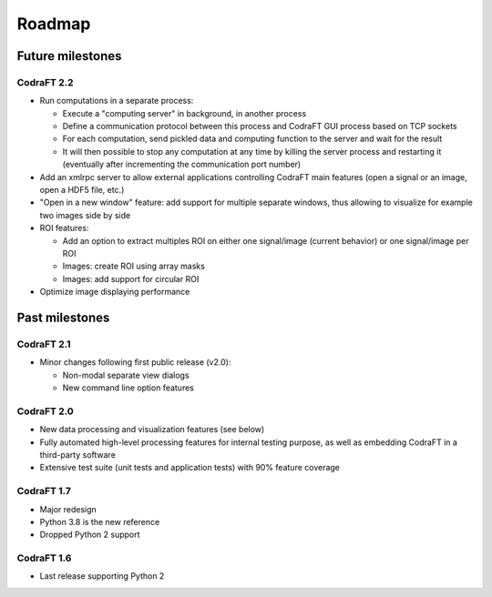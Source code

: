 Roadmap
=======

Future milestones
-----------------

CodraFT 2.2
^^^^^^^^^^^

* Run computations in a separate process:

  - Execute a "computing server" in background, in another process
  - Define a communication protocol between this process and
    CodraFT GUI process based on TCP sockets
  - For each computation, send pickled data and computing function
    to the server and wait for the result
  - It will then possible to stop any computation at any time by killing the
    server process and restarting it (eventually after incrementing the
    communication port number)

* Add an xmlrpc server to allow external applications controlling
  CodraFT main features (open a signal or an image, open a HDF5 file, etc.)

* "Open in a new window" feature: add support for multiple separate windows,
  thus allowing to visualize for example two images side by side

* ROI features:

  - Add an option to extract multiples ROI on either
    one signal/image (current behavior) or one signal/image per ROI
  - Images: create ROI using array masks
  - Images: add support for circular ROI

* Optimize image displaying performance

Past milestones
---------------

CodraFT 2.1
^^^^^^^^^^^

* Minor changes following first public release (v2.0):

  - Non-modal separate view dialogs
  - New command line option features


CodraFT 2.0
^^^^^^^^^^^

* New data processing and visualization features (see below)

* Fully automated high-level processing features for internal testing purpose,
  as well as embedding CodraFT in a third-party software

* Extensive test suite (unit tests and application tests)
  with 90% feature coverage

CodraFT 1.7
^^^^^^^^^^^

* Major redesign

* Python 3.8 is the new reference

* Dropped Python 2 support

CodraFT 1.6
^^^^^^^^^^^

* Last release supporting Python 2
